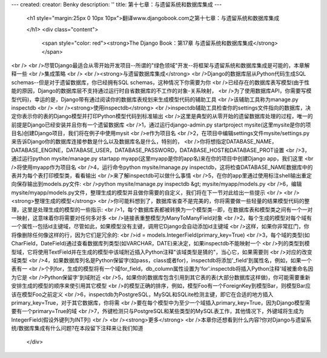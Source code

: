 ---
created: 
creator: Benky
description: ''
title: 第十七章：与遗留系统和数据库集成
---
  
  <h1 style="margin:25px 0 10px 10px">翻译www.djangobook.com之第十七章：与遗留系统和数据库集成 
    
  </h1>
  <div class="content">
    <span style="color: red"><strong>The Django Book：第17章 与遗留系统和数据库集成</strong></span><br /><br />尽管Django最适合从零开始开发项目--所谓的"绿色领域"开发--将框架与遗留系统和数据库集成是可能的，本章解释一些<br />集成策略<br /><br /><strong>与遗留数据库集成</strong><br />Django的数据库层从Python代码生成SQL schemas--但是对于遗留数据库，你已经拥有SQL schemas，这种情况下你需要为你<br />已经存在的数据库表写模型(由于性能的原因，Django的数据库层不支持通过运行时自省数据库的不工作的对象-关系映射，<br />为了使用数据库API，你需要写模型代码)，幸运的是，Django带有通过阅读你的数据库表规划来生成模型代码的辅助工具<br />该辅助工具称为manage.py inspectdb<br /><br /><strong>使用inspectdb</strong><br />inspectdb辅助工具检查你的settings文件指向的数据库，决定你表示你的表的Django模型并打印Python模型代码到标准输出<br />这里是典型的从零开始的遗留数据库处理的过程，唯一的前提是Django已经安装并且你有一个遗留数据库<br />1，通过运行django-admin.py startproject mysite(这里mysite是你的项目名)创建Django项目，我们将在例子中使用mysit<br />e作为项目名<br />2，在项目中编辑settings文件mysite/settings.py来告诉Django你的数据库连接参数是什么以及数据库名是什么，特别的，<br />你将想指定DATABASE_NAME，DATABASE_ENGINE，DATABASE_USER，DATABASE_PASSWORD，DATABASE_HOST和DATABASE_PROT设置<br />3，通过运行python mysite/manage.py startapp myapp(这里myapp是你的app名)来在你的项目中创建Django app，我们这里<br />将使用myapp作为项目名<br />4，运行命令python mysite/manage.py inspectdb，这将检查DATABASE_NAME数据库中的表并为每个表打印模型类，看看输出<br />来了解inspectdb可以做什么事情<br />5，在你的app里通过使用标注shell输出重定向保存输出到models.py文件:<br />python mysite/manage.py inspectdb &gt; mysite/myapp/models.py<br />6，编辑mysite/myapp/models.py文件，整理生成的模型并且做你需要的自定义，我们将在下一节对此给出一些提示<br /><br /><strong>整理生成的模型</strong><br />你可能料想到了，数据库省查不是完美的，你将需要做一些轻量的结果模型代码的整理，这里是处理生成的模型的一些指示:<br />1，每个数据库表都被转换为一个模型类--即，在数据库表和模型类之间有一个一对一映射，这意味着你将需要对任何多对多<br />链接表重整模型为ManyToManyField对象<br />2，每个生成的模型对每个域有一个属性--包括id主键域，尽管如此，如果模型没有主键，调用它Django会自动添加id主键域<br />这样，如果你非常肛门，你将像删除任何像这样的行，因为它们是冗余的:<br />id = models.IntegerField(primary_key=True)<br />3，每个域的类型(如CharField，DateField)通过查看数据库列类型(如VARCHAR，DATE)来决定，如果inspectdb不能映射一个<br />列的类型到模型域，它将使用TextField并在生成的模型中该域附近插入Python注释"该域类型是猜的"，当心它，如果需要则<br />对应的改变域类型<br />4，如果数据库列名是Python保留字(如pass，class或者for)，inspectdb将添加'_field'到属性名，例如，如果一个表有一<br />个列for，生成的模型将有一个域for_field，db_column属性设置为'for'.inspectdb将插入Python注释'域被重命名因为它是<br />Python保留字'到域附近<br />5，如果你的数据库包含引用到其它表的表(大部分数据库这样做)，你可能需要重新安排生成的模型的顺序来使引用其它模型<br />的模型正确的排序，例如，模型Foo有一个ForeignKey到模型Bar，则模型Bar应该在模型Foo之前定义<br />6，inspectdb为PostgreSQL，MySQL和SQLite检测主键，即它在合适的地方插入primary_key=True，对于其它数据库，你将需<br />要在每个模型中为至少一个域插入primary_key=True，因为Django模型需要有一个primary=True的域<br />7，外键检测只与PostgreSQL和某些类型的MySQL表工作，其他情况下，外键域将生成为IntegerField(假设外键列为INT列)<br /><br /><strong>更多</strong><br />本章你还想看到什么内容?你对Django与遗留系统/数据库集成有什么问题?在本段留下注释来让我们知道
  </div>

  

  

